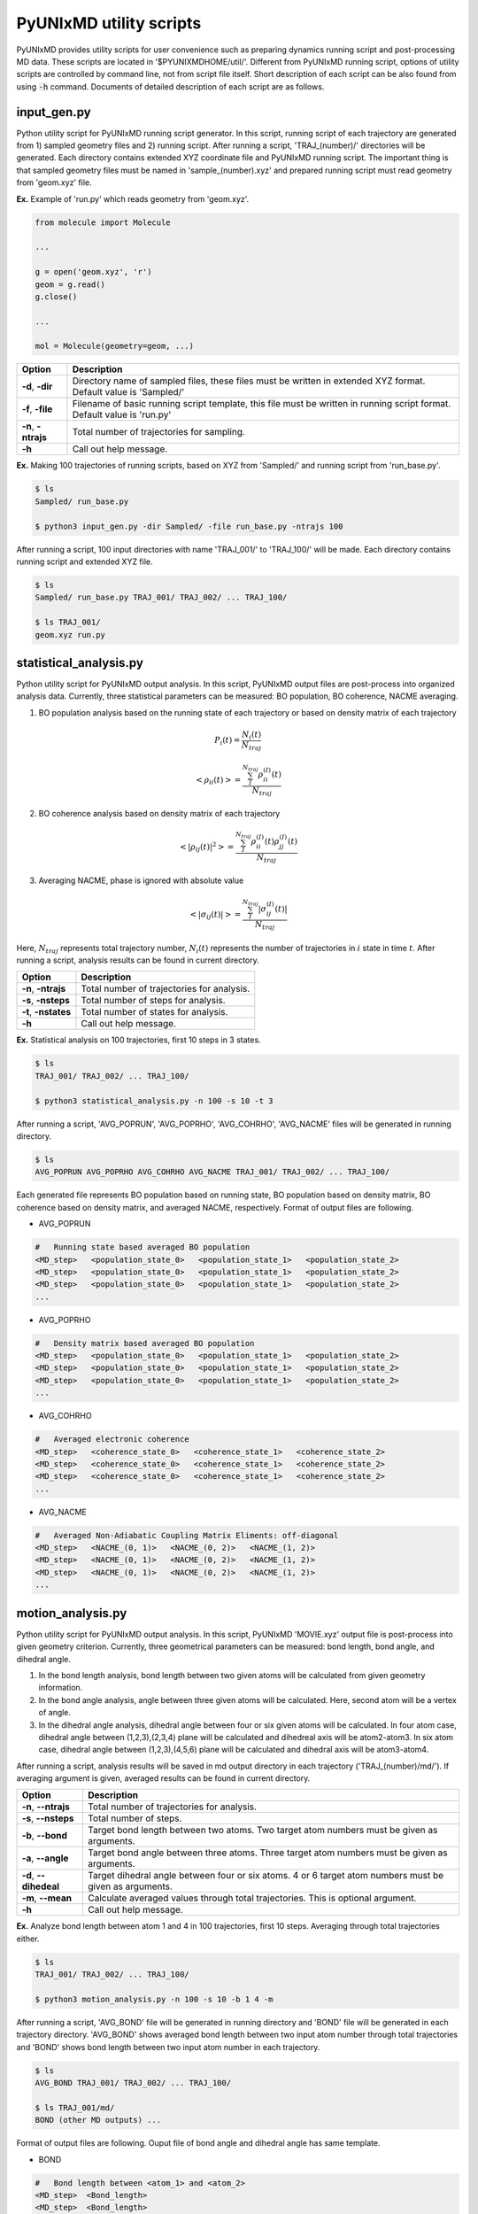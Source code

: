 ===========================
PyUNIxMD utility scripts
===========================

PyUNIxMD provides utility scripts for user convenience such as preparing dynamics running script and post-processing MD data.
These scripts are located in '$PYUNIXMDHOME/util/'.
Different from PyUNIxMD running script, options of utility scripts are controlled by command line, not from script file itself.
Short description of each script can be also found from using :code:`-h` command.
Documents of detailed description of each script are as follows. 

input_gen.py
---------------------------
Python utility script for PyUNIxMD running script generator.
In this script, running script of each trajectory are generated from 1) sampled geometry files and 2) running script.
After running a script, 'TRAJ_(number)/' directories will be generated. Each directory contains extended XYZ coordinate file and PyUNIxMD running script.
The important thing is that sampled geometry files must be named in 'sample_(number).xyz' and prepared running script must read geometry from 'geom.xyz' file.

**Ex.** Example of 'run.py' which reads geometry from 'geom.xyz'.

.. code-block:: python

   from molecule import Molecule

   ...

   g = open('geom.xyz', 'r')
   geom = g.read()
   g.close()

   ...

   mol = Molecule(geometry=geom, ...)

+---------------------+----------------------------------------------------------------+
| Option              | Description                                                    |
+=====================+================================================================+
| **-d**, **-dir**    | Directory name of sampled files, these files must be written   |
|                     | in extended XYZ format. Default value is 'Sampled/'            |
+---------------------+----------------------------------------------------------------+
| **-f**, **-file**   | Filename of basic running script template, this file must be   |
|                     | written in running script format. Default value is 'run.py'    |
+---------------------+----------------------------------------------------------------+
| **-n**, **-ntrajs** | Total number of trajectories for sampling.                     |
|                     |                                                                |
+---------------------+----------------------------------------------------------------+
| **-h**              | Call out help message.                                         |
|                     |                                                                |
+---------------------+----------------------------------------------------------------+

**Ex.** Making 100 trajectories of running scripts, based on XYZ from 'Sampled/' and running script from 'run_base.py'.

.. code-block:: bash

   $ ls
   Sampled/ run_base.py

   $ python3 input_gen.py -dir Sampled/ -file run_base.py -ntrajs 100

After running a script, 100 input directories with name 'TRAJ_001/' to 'TRAJ_100/' will be made.
Each directory contains running script and extended XYZ file. 

.. code-block:: bash

   $ ls
   Sampled/ run_base.py TRAJ_001/ TRAJ_002/ ... TRAJ_100/

   $ ls TRAJ_001/ 
   geom.xyz run.py

statistical_analysis.py
---------------------------
Python utility script for PyUNIxMD output analysis.
In this script, PyUNIxMD output files are post-process into organized analysis data.
Currently, three statistical parameters can be measured: BO population, BO coherence, NACME averaging.

1. BO population analysis based on the running state of each trajectory or based on density matrix of each trajectory

.. math::

   P_{i}(t) = \frac{N_{i}(t)}{N_{traj}} 

.. math::

   <\rho_{ii}(t)> = \frac{\sum_{I}^{N_{traj}} \rho_{ii}^{(I)}(t)}{N_{traj}}

2. BO coherence analysis based on density matrix of each trajectory

.. math::

   <\left\vert\rho_{ij}(t)\right\vert^{2}> = \frac{\sum_{I}^{N_{traj}} \rho_{ii}^{(I)}(t)\rho_{jj}^{(I)}(t)}{N_{traj}}

3. Averaging NACME, phase is ignored with absolute value

.. math::

   <\left\vert\sigma_{ij}(t)\right\vert> = \frac{\sum_{I}^{N_{traj}} \left\vert\sigma_{ij}^{(I)}(t)\right\vert}{N_{traj}}

Here, :math:`N_{traj}` represents total trajectory number, :math:`N_i(t)` represents the number of trajectories in :math:`i` state in time :math:`t`.
After running a script, analysis results can be found in current directory.

+------------------------+---------------------------------------------------------------+
| Option                 | Description                                                   |
+========================+===============================================================+
| **-n**, **-ntrajs**    | Total number of trajectories for analysis.                    |
|                        |                                                               |
+------------------------+---------------------------------------------------------------+
| **-s**, **-nsteps**    | Total number of steps for analysis.                           |
|                        |                                                               |
+------------------------+---------------------------------------------------------------+
| **-t**, **-nstates**   | Total number of states for analysis.                          |
|                        |                                                               |
+------------------------+---------------------------------------------------------------+
| **-h**                 | Call out help message.                                        |
|                        |                                                               |
+------------------------+---------------------------------------------------------------+

**Ex.** Statistical analysis on 100 trajectories, first 10 steps in 3 states.

.. code-block:: bash

   $ ls
   TRAJ_001/ TRAJ_002/ ... TRAJ_100/

   $ python3 statistical_analysis.py -n 100 -s 10 -t 3

After running a script, 'AVG_POPRUN', 'AVG_POPRHO', 'AVG_COHRHO', 'AVG_NACME' files will be generated in running directory.

.. code-block:: bash

   $ ls
   AVG_POPRUN AVG_POPRHO AVG_COHRHO AVG_NACME TRAJ_001/ TRAJ_002/ ... TRAJ_100/

Each generated file represents BO population based on running state, BO population based on density matrix, BO coherence based on density matrix, and averaged NACME, respectively.
Format of output files are following.

- AVG_POPRUN

.. code-block:: bash

     #   Running state based averaged BO population
     <MD_step>   <population_state_0>   <population_state_1>   <population_state_2>
     <MD_step>   <population_state_0>   <population_state_1>   <population_state_2>
     <MD_step>   <population_state_0>   <population_state_1>   <population_state_2>
     ...

- AVG_POPRHO

.. code-block:: bash

     #   Density matrix based averaged BO population
     <MD_step>   <population_state_0>   <population_state_1>   <population_state_2>
     <MD_step>   <population_state_0>   <population_state_1>   <population_state_2>
     <MD_step>   <population_state_0>   <population_state_1>   <population_state_2>
     ...

- AVG_COHRHO

.. code-block:: bash

     #   Averaged electronic coherence
     <MD_step>   <coherence_state_0>   <coherence_state_1>   <coherence_state_2>
     <MD_step>   <coherence_state_0>   <coherence_state_1>   <coherence_state_2>
     <MD_step>   <coherence_state_0>   <coherence_state_1>   <coherence_state_2>
     ...

- AVG_NACME

.. code-block:: bash

     #   Averaged Non-Adiabatic Coupling Matrix Eliments: off-diagonal
     <MD_step>   <NACME_(0, 1)>   <NACME_(0, 2)>   <NACME_(1, 2)>
     <MD_step>   <NACME_(0, 1)>   <NACME_(0, 2)>   <NACME_(1, 2)>
     <MD_step>   <NACME_(0, 1)>   <NACME_(0, 2)>   <NACME_(1, 2)>
     ...

motion_analysis.py
---------------------------
Python utility script for PyUNIxMD output analysis.
In this script, PyUNIxMD 'MOVIE.xyz' output file is post-process into given geometry criterion.
Currently, three geometrical parameters can be measured: bond length, bond angle, and dihedral angle.

1. In the bond length analysis, bond length between two given atoms will be calculated from given geometry information.
2. In the bond angle analysis, angle between three given atoms will be calculated. Here, second atom will be a vertex of angle. 
3. In the dihedral angle analysis, dihedral angle between four or six given atoms will be calculated. 
   In four atom case, dihedral angle between (1,2,3),(2,3,4) plane will be calculated and dihedreal axis will be atom2-atom3.
   In six atom case, dihedral angle between (1,2,3),(4,5,6) plane will be calculated and dihedral axis will be atom3-atom4.

After running a script, analysis results will be saved in md output directory in each trajectory ('TRAJ_(number)/md/').
If averaging argument is given, averaged results can be found in current directory.

+------------------------+-------------------------------------------------------------------+
| Option                 | Description                                                       |
+========================+===================================================================+
| **-n**, **--ntrajs**   | Total number of trajectories for analysis.                        |
|                        |                                                                   |
+------------------------+-------------------------------------------------------------------+
| **-s**, **--nsteps**   | Total number of steps.                                            |
|                        |                                                                   |
+------------------------+-------------------------------------------------------------------+
| **-b**, **--bond**     | Target bond length between two atoms.                             |
|                        | Two target atom numbers must be given as arguments.               |
+------------------------+-------------------------------------------------------------------+
| **-a**, **--angle**    | Target bond angle between three atoms.                            |
|                        | Three target atom numbers must be given as arguments.             |
+------------------------+-------------------------------------------------------------------+
| **-d**, **--dihedeal** | Target dihedral angle between four or six atoms.                  |
|                        | 4 or 6 target atom numbers must be given as arguments.            |
+------------------------+-------------------------------------------------------------------+
| **-m**, **--mean**     | Calculate averaged values through total trajectories.             |
|                        | This is optional argument.                                        |
+------------------------+-------------------------------------------------------------------+
| **-h**                 | Call out help message.                                            |
|                        |                                                                   |
+------------------------+-------------------------------------------------------------------+

**Ex.** Analyze bond length between atom 1 and 4 in 100 trajectories, first 10 steps. Averaging through total trajectories either.

.. code-block:: bash

   $ ls
   TRAJ_001/ TRAJ_002/ ... TRAJ_100/

   $ python3 motion_analysis.py -n 100 -s 10 -b 1 4 -m

After running a script, 'AVG_BOND' file will be generated in running directory and 'BOND' file will be generated in each trajectory directory.
'AVG_BOND' shows averaged bond length between two input atom number through total trajectories and 
'BOND' shows bond length between two input atom number in each trajectory.

.. code-block:: bash

   $ ls
   AVG_BOND TRAJ_001/ TRAJ_002/ ... TRAJ_100/

   $ ls TRAJ_001/md/
   BOND (other MD outputs) ...

Format of output files are following. Ouput file of bond angle and dihedral angle has same template.

- BOND

.. code-block:: bash

     #   Bond length between <atom_1> and <atom_2>
     <MD_step>  <Bond_length>
     <MD_step>  <Bond_length>
     <MD_step>  <Bond_length>
     ...

- AVG_BOND

.. code-block:: bash

     #   Averaged bond length between <atom_1> and <atom_2>
     <MD_step>  <Averaged_bond_length>
     <MD_step>  <Averaged_bond_length>
     <MD_step>  <Averaged_bond_length>
     ...

extract_initial_conditions_from_MD.py
---------------------------
Python utility script to create initial conditions (positions and momenta) from PyUNIxMD trajectory.
This script reads the 'MOVIE.xyz' file generated by PyUNIxMD and extracts molecular geometries at specified steps.
The script can extract one or more of these xyz files and store the result in an XYZ-format.

+------------------------+-------------------------------------------------------------------+
| Option                 | Description                                                       |
+========================+===================================================================+
| **-i**, **--input**    | Path to the input trajectory file.                                |
|                        |                                                                   |
+------------------------+-------------------------------------------------------------------+
| **-s**, **--start**    | Start index of files to extract.                                  |
|                        |                                                                   |
+------------------------+-------------------------------------------------------------------+
| **-e**, **--end**      | End index of files to extract.                                    |
|                        |                                                                   |
+------------------------+-------------------------------------------------------------------+
| **-d**, **--step**     | Skip number of steps between geometries.                          |
|                        |                                                                   |
+------------------------+-------------------------------------------------------------------+
| **-h**                 | Call out help message.                                            |
|                        |                                                                   |
+------------------------+-------------------------------------------------------------------+

**Ex.** Create initial conditions from indices 2100 to 3000 every 100 steps. 

.. code-block:: bash

   $ ls
   MOVIE.xyz

   $ python3 extract_initial_conditions_from_MD.py -i MOVIE.xyz -s 2100 -e 3000 -d 100

After running the script, files sample_01.xyz to sample_10.xyz are created.
